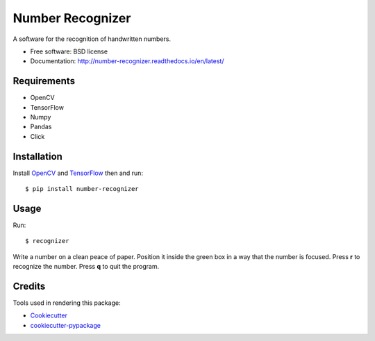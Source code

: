 ===============================
Number Recognizer
===============================


.. image:: https://badge.fury.io/py/number-recognizer.svg
        :target: https://pypi.python.org/pypi/number-recognizer

.. image:: https://img.shields.io/travis/condereis/number-recognizer.svg
        :target: https://travis-ci.org/condereis/number-recognizer

.. image:: https://readthedocs.org/projects/number-recognizer/badge/?version=latest
        :target: https://number-recognizer.readthedocs.io/en/latest/?badge=latest
        :alt: Documentation Status

.. image:: https://pyup.io/repos/github/condereis/number-recognizer/shield.svg
     :target: https://pyup.io/repos/github/condereis/number-recognizer/
     :alt: Updates


A software for the recognition of handwritten numbers. 

* Free software: BSD license
* Documentation: http://number-recognizer.readthedocs.io/en/latest/


Requirements
------------

* OpenCV
* TensorFlow
* Numpy
* Pandas
* Click


Installation
------------

Install OpenCV_ and TensorFlow_ then and run::

	$ pip install number-recognizer

.. _OpenCV: https://github.com/milq/scripts-ubuntu-debian/blob/master/install-opencv.sh
.. _TensorFlow: https://www.tensorflow.org/versions/r0.10/get_started/os_setup.html#pip-installation


Usage
-----

Run::

	$ recognizer

Write a number on a clean peace of paper. Position it inside the green box in a way that the number is focused. Press **r** to recognize the number. Press **q** to quit the program.


Credits
---------
Tools used in rendering this package:

* Cookiecutter_
* `cookiecutter-pypackage`_


.. _Cookiecutter: https://github.com/audreyr/cookiecutter
.. _`cookiecutter-pypackage`: https://github.com/condereis/cookiecutter-pypackage

